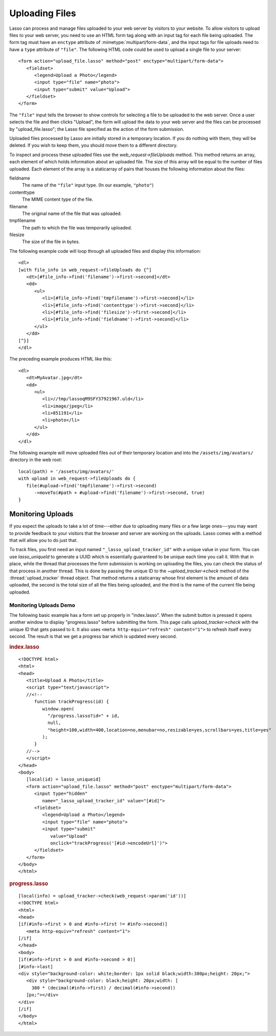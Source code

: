 .. _uploading-files:

***************
Uploading Files
***************

Lasso can process and manage files uploaded to your web server by visitors to
your website. To allow visitors to upload files to your web server, you need to
use an HTML form tag along with an input tag for each file being uploaded. The
form tag must have an ``enctype`` attribute of :mimetype:`multipart/form-data`,
and the input tags for file uploads need to have a ``type`` attribute of
``"file"``. The following HTML code could be used to upload a single file to
your server::

   <form action="upload_file.lasso" method="post" enctype="multipart/form-data">
      <fieldset>
         <legend>Upload a Photo</legend>
         <input type="file" name="photo">
         <input type="submit" value="Upload">
      </fieldset>
   </form>

The ``"file"`` input tells the browser to show controls for selecting a file to
be uploaded to the web server. Once a user selects the file and then clicks
"Upload", the form will upload the data to your web server and the files can be
processed by "upload_file.lasso"; the Lasso file specified as the action of the
form submission.

Uploaded files processed by Lasso are initially stored in a temporary location.
If you do nothing with them, they will be deleted. If you wish to keep them, you
should move them to a different directory.

To inspect and process these uploaded files use the `web_request->fileUploads`
method. This method returns an array, each element of which holds information
about an uploaded file. The size of this array will be equal to the number of
files uploaded. Each element of the array is a staticarray of pairs that houses
the following information about the files:

fieldname
   The name of the ``"file"`` input type. (In our example, ``"photo"``)
contenttype
   The MIME content type of the file.
filename
   The original name of the file that was uploaded.
tmpfilename
   The path to which the file was temporarily uploaded.
filesize
   The size of the file in bytes.

The following example code will loop through all uploaded files and display this
information::

   <dl>
   [with file_info in web_request->fileUploads do {^]
      <dt>[#file_info->find('filename')->first->second]</dt>
      <dd>
         <ul>
            <li>[#file_info->find('tmpfilename')->first->second]</li>
            <li>[#file_info->find('contenttype')->first->second]</li>
            <li>[#file_info->find('filesize')->first->second]</li>
            <li>[#file_info->find('fieldname')->first->second]</li>
         </ul>
      </dd>
   [^}]
   </dl>

The preceding example produces HTML like this::

   <dl>
      <dt>MyAvatar.jpg</dt>
      <dd>
         <ul>
            <li>//tmp/lassoqM9SFY37921967.uld</li>
            <li>image/jpeg</li>
            <li>851191</li>
            <li>photo</li>
         </ul>
      </dd>
   </dl>

The following example will move uploaded files out of their temporary location
and into the ``/assets/img/avatars/`` directory in the web root::

   local(path) = '/assets/img/avatars/'
   with upload in web_request->fileUploads do {
      file(#upload->find('tmpfilename')->first->second)
         ->moveTo(#path + #upload->find('filename')->first->second, true)
   }


Monitoring Uploads
==================

If you expect the uploads to take a lot of time---either due to uploading many
files or a few large ones---you may want to provide feedback to your visitors
that the browser and server are working on the uploads. Lasso comes with a
method that will allow you to do just that.

To track files, you first need an input named ``"_lasso_upload_tracker_id"``
with a unique value in your form. You can use `lasso_uniqueId` to generate a
UUID which is essentially guaranteed to be unique each time you call it. With
that in place, while the thread that processes the form submission is working on
uploading the files, you can check the status of that process in another thread.
This is done by passing the unique ID to the `~upload_tracker->check` method of
the :thread:`upload_tracker` thread object. That method returns a staticarray
whose first element is the amount of data uploaded, the second is the total size
of all the files being uploaded, and the third is the name of the current file
being uploaded.


Monitoring Uploads Demo
-----------------------

The following basic example has a form set up properly in "index.lasso". When
the submit button is pressed it opens another window to display "progress.lasso"
before submitting the form. This page calls `upload_tracker->check` with the
unique ID that gets passed to it. It also uses ``<meta http-equiv="refresh"
content="1">`` to refresh itself every second. The result is that we get a
progress bar which is updated every second.

.. rubric:: index.lasso

::

   <!DOCTYPE html>
   <html>
   <head>
      <title>Upload A Photo</title>
      <script type="text/javascript">
      //<!--
         function trackProgress(id) {
            window.open(
              "/progress.lasso?id=" + id,
              null,
              "height=100,width=400,location=no,menubar=no,resizable=yes,scrollbars=yes,title=yes"
            );
         }
      //-->
      </script>
   </head>
   <body>
      [local(id) = lasso_uniqueid]
      <form action="upload_file.lasso" method="post" enctype="multipart/form-data">
         <input type="hidden"
            name="_lasso_upload_tracker_id" value="[#id]">
         <fieldset>
            <legend>Upload a Photo</legend>
            <input type="file" name="photo">
            <input type="submit"
               value="Upload"
               onclick="trackProgress('[#id->encodeUrl]')">
         </fieldset>
      </form>
   </body>
   </html>

.. rubric:: progress.lasso

::

   [local(info) = upload_tracker->check(web_request->param('id'))]
   <!DOCTYPE html>
   <html>
   <head>
   [if(#info->first > 0 and #info->first != #info->second)]
      <meta http-equiv="refresh" content="1">
   [/if]
   </head>
   <body>
   [if(#info->first > 0 and #info->second > 0)]
   [#info->last]
   <div style="background-color: white;border: 1px solid black;width:380px;height: 20px;">
      <div style="background-color: black;height: 20px;width: [
        380 * (decimal(#info->first) / decimal(#info->second))
      ]px;"></div>
   </div>
   [/if]
   </body>
   </html>
